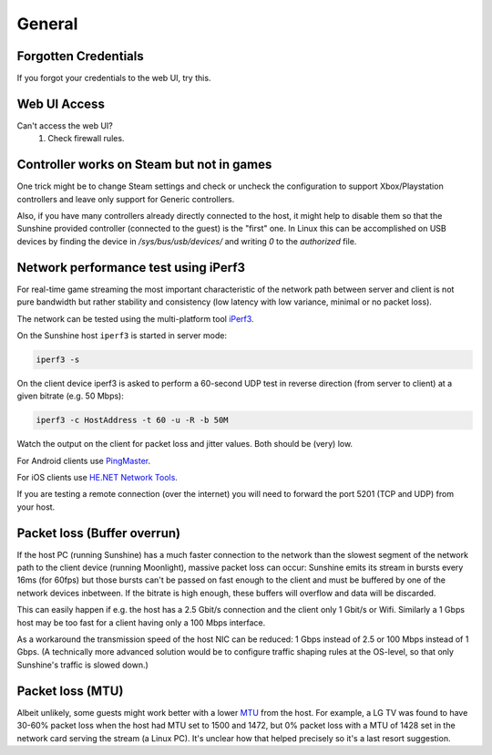General
=======

Forgotten Credentials
---------------------
If you forgot your credentials to the web UI, try this.
   .. tab:: General

      .. code-block:: bash

         sunshine --creds {new-username} {new-password}

   .. tab:: AppImage

      .. code-block:: bash

         ./sunshine.AppImage --creds {new-username} {new-password}

   .. tab:: Flatpak

      .. code-block:: bash

         flatpak run --command=sunshine dev.lizardbyte.app.Sunshine --creds {new-username} {new-password}


Web UI Access
-------------
Can't access the web UI?
   #. Check firewall rules.

Controller works on Steam but not in games
------------------------------------------
One trick might be to change Steam settings and check or uncheck the configuration to support Xbox/Playstation
controllers and leave only support for Generic controllers.

Also, if you have many controllers already directly connected to the host, it might help to disable them so that the
Sunshine provided controller (connected to the guest) is the "first" one. In Linux this can be accomplished on USB
devices by finding the device in `/sys/bus/usb/devices/` and writing `0` to the `authorized` file.

Network performance test using iPerf3
-------------------------------------
For real-time game streaming the most important characteristic of the network
path between server and client is not pure bandwidth but rather stability and
consistency (low latency with low variance, minimal or no packet loss).

The network can be tested using the multi-platform tool iPerf3_.

.. _iPerf3: https://iperf.fr

On the Sunshine host ``iperf3`` is started in server mode:

.. code-block:: bash

   iperf3 -s

On the client device iperf3 is asked to perform a 60-second UDP test in reverse
direction (from server to client) at a given bitrate (e.g. 50 Mbps):

.. code-block:: bash

   iperf3 -c HostAddress -t 60 -u -R -b 50M

Watch the output on the client for packet loss and jitter values. Both should be
(very) low.

For Android clients use PingMaster_.

.. _PingMaster: https://play.google.com/store/apps/details?id=com.appplanex.pingmasternetworktools

For iOS clients use `HE.NET Network Tools`_.

.. _`HE.NET Network Tools`: https://apps.apple.com/us/app/he-net-network-tools/id858241710

If you are testing a remote connection (over the internet) you will need to
forward the port 5201 (TCP and UDP) from your host.

Packet loss (Buffer overrun)
----------------------------
If the host PC (running Sunshine) has a much faster connection to the network
than the slowest segment of the network path to the client device (running
Moonlight), massive packet loss can occur: Sunshine emits its stream in bursts
every 16ms (for 60fps) but those bursts can't be passed on fast enough to the
client and must be buffered by one of the network devices inbetween. If the
bitrate is high enough, these buffers will overflow and data will be discarded.

This can easily happen if e.g. the host has a 2.5 Gbit/s connection and the
client only 1 Gbit/s or Wifi. Similarly a 1 Gbps host may be too fast for a
client having only a 100 Mbps interface.

As a workaround the transmission speed of the host NIC can be reduced: 1 Gbps
instead of 2.5 or 100 Mbps instead of 1 Gbps. (A technically more advanced
solution would be to configure traffic shaping rules at the OS-level, so that
only Sunshine's traffic is slowed down.)

Packet loss (MTU)
-----------------
Albeit unlikely, some guests might work better with a lower `MTU
<https://en.wikipedia.org/wiki/Maximum_transmission_unit>`__ from the host. For example, a LG TV was found to have 30-60%
packet loss when the host had MTU set to 1500 and 1472, but 0% packet loss with a MTU of 1428 set in the network card
serving the stream (a Linux PC). It's unclear how that helped precisely so it's a last resort suggestion.
